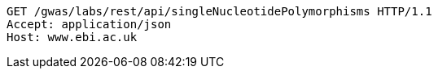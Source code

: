 [source,http,options="nowrap"]
----
GET /gwas/labs/rest/api/singleNucleotidePolymorphisms HTTP/1.1
Accept: application/json
Host: www.ebi.ac.uk

----

